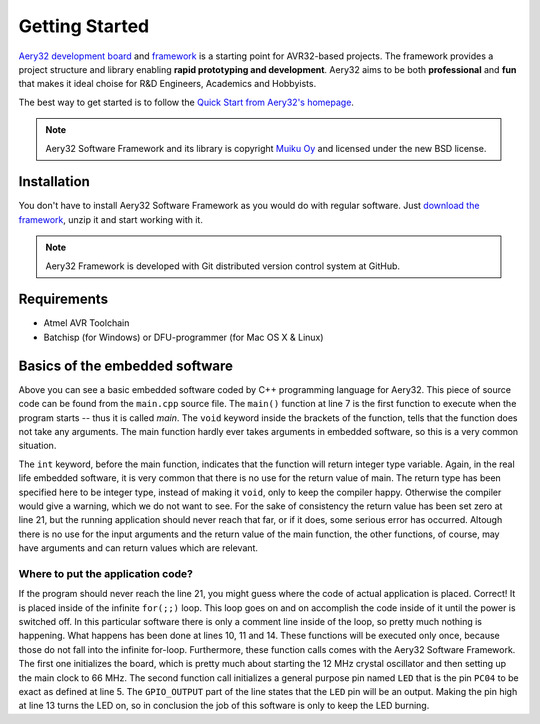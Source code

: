 Getting Started
===============

`Aery32 development board <https://github.com/aery32/aery32-devboard>`_
and `framework <https://github.com/aery32/aery32>`_ is a starting point for
AVR32-based projects. The framework provides a project structure and library
enabling **rapid prototyping and development**. Aery32 aims to be both
**professional** and **fun** that makes it ideal choise for R&D Engineers,
Academics and Hobbyists.

The best way to get started is to follow the `Quick Start from Aery32's
homepage <http://www.aery32.com/pages/quick-start>`_.

.. note::

    Aery32 Software Framework and its library is copyright `Muiku Oy
    <http://www.muiku.com>`_ and licensed under the new BSD license.

Installation
------------

You don't have to install Aery32 Software Framework as you would do with
regular software. Just `download the framework
<https://github.com/aery32/aery32/tags>`_, unzip it and start working with it.

.. note::

    Aery32 Framework is developed with Git distributed version control system
    at GitHub.

Requirements
------------

- Atmel AVR Toolchain
- Batchisp (for Windows) or DFU-programmer (for Mac OS X & Linux)

Basics of the embedded software
-------------------------------

.. code-block:: c++
    :linenos:

    #include "board.h"
    #include <aery32/all.h>

    using namespace aery;

    int main(void)
    {
        /*
         * Put your application initialization sequence here. The default
         * board_init() sets up the LED pin and the CPU clock to 66 MHz.
         */
        init_board();

        /* All done. Turn the LED on. */
        gpio_set_pin_high(LED);

        for(;;) {
            /* Put your application code here */

        }

        return 0;
    }

Above you can see a basic embedded software coded by C++ programming language for Aery32. This piece of source code can be found from the ``main.cpp`` source file. The ``main()`` function at line 7 is the first function to execute when the program starts -- thus it is called *main*. The ``void`` keyword inside the brackets of the function, tells that the function does not take any arguments. The main function hardly ever takes arguments in embedded software, so this is a very common situation.

The ``int`` keyword, before the main function, indicates that the function will return integer type variable. Again, in the real life embedded software, it is very common that there is no use for the return value of main. The return type has been specified here to be integer type, instead of making it ``void``, only to keep the compiler happy. Otherwise the compiler would give a warning, which we do not want to see. For the sake of consistency the return value has been set zero at line 21, but the running application should never reach that far, or if it does, some serious error has occurred. Altough there is no use for the input arguments and the return value of the main function, the other functions, of course, may have arguments and can return values which are relevant.

Where to put the application code?
''''''''''''''''''''''''''''''''''

If the program should never reach the line 21, you might guess where the code of actual application is placed. Correct! It is placed inside of the infinite ``for(;;)`` loop. This loop goes on and on accomplish the code inside of it until the power is switched off. In this particular software there is only a comment line inside of the loop, so pretty much nothing is happening. What happens has been done at lines 10, 11 and 14. These functions will be executed only once, because those do not fall into the infinite for-loop. Furthermore, these function calls comes with the Aery32 Software Framework. The first one initializes the board, which is pretty much about starting the 12 MHz crystal oscillator and then setting up the main clock to 66 MHz. The second function call initializes a general purpose pin named ``LED`` that is the pin ``PC04`` to be exact as defined at line 5. The ``GPIO_OUTPUT`` part of the line states that the ``LED`` pin will be an output. Making the pin high at line 13 turns the LED on, so in conclusion the job of this software is only to keep the LED burning.
